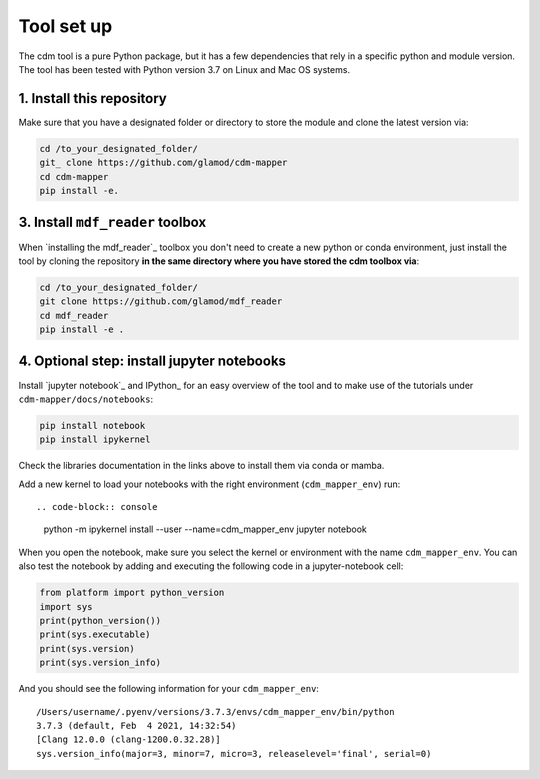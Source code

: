===========
Tool set up
===========

The cdm tool is a pure Python package, but it has a few dependencies that rely in a specific python and module version. The tool has been tested with Python version 3.7 on Linux and Mac OS systems.

1. Install this repository
~~~~~~~~~~~~~~~~~~~~~~~~~~

Make sure that you have a designated folder or directory to store the module and clone the latest version via:

.. code-block:: console

      cd /to_your_designated_folder/
      git_ clone https://github.com/glamod/cdm-mapper
      cd cdm-mapper
      pip install -e.

3. Install ``mdf_reader`` toolbox
~~~~~~~~~~~~~~~~~~~~~~~~~~~~~~~~~

When `installing the mdf_reader`_ toolbox you don't need to create a new python or conda environment, just install the tool by cloning the repository **in the same directory where you have stored the cdm toolbox via**:

.. code-block:: console

    cd /to_your_designated_folder/
    git clone https://github.com/glamod/mdf_reader
    cd mdf_reader
    pip install -e .

4. Optional step: install jupyter notebooks
~~~~~~~~~~~~~~~~~~~~~~~~~~~~~~~~~~~~~~~~~~~

Install `jupyter notebook`_  and IPython_ for an easy overview of the tool and to make use of the tutorials under ``cdm-mapper/docs/notebooks``:

.. code-block:: console

    pip install notebook
    pip install ipykernel

Check the libraries documentation in the links above to install them via conda or mamba.

Add a new kernel to load your notebooks with the right environment (``cdm_mapper_env``) run::

.. code-block:: console

    python -m ipykernel install --user --name=cdm_mapper_env
    jupyter notebook

When you open the notebook, make sure you select the kernel or environment with the name ``cdm_mapper_env``. You can also
test the notebook by adding and executing the following code in a jupyter-notebook cell:

.. code-block:: console

    from platform import python_version
    import sys
    print(python_version())
    print(sys.executable)
    print(sys.version)
    print(sys.version_info)

And you should see the following information for your ``cdm_mapper_env``::

    /Users/username/.pyenv/versions/3.7.3/envs/cdm_mapper_env/bin/python
    3.7.3 (default, Feb  4 2021, 14:32:54)
    [Clang 12.0.0 (clang-1200.0.32.28)]
    sys.version_info(major=3, minor=7, micro=3, releaselevel='final', serial=0)

.. include: hyperlinks.rst
